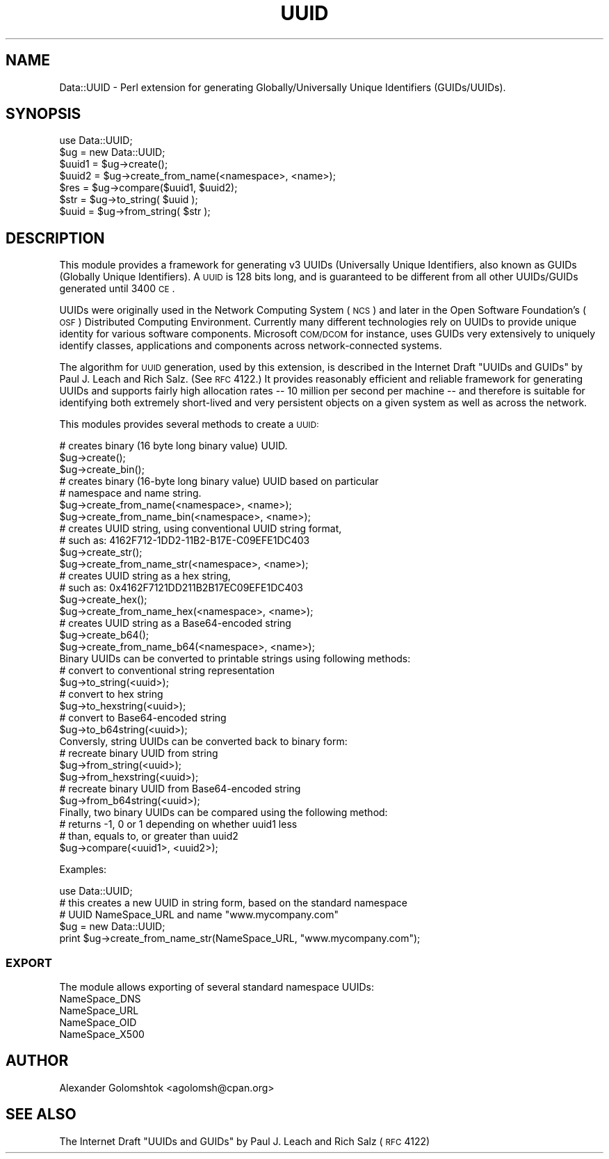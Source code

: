 .\" Automatically generated by Pod::Man 2.22 (Pod::Simple 3.07)
.\"
.\" Standard preamble:
.\" ========================================================================
.de Sp \" Vertical space (when we can't use .PP)
.if t .sp .5v
.if n .sp
..
.de Vb \" Begin verbatim text
.ft CW
.nf
.ne \\$1
..
.de Ve \" End verbatim text
.ft R
.fi
..
.\" Set up some character translations and predefined strings.  \*(-- will
.\" give an unbreakable dash, \*(PI will give pi, \*(L" will give a left
.\" double quote, and \*(R" will give a right double quote.  \*(C+ will
.\" give a nicer C++.  Capital omega is used to do unbreakable dashes and
.\" therefore won't be available.  \*(C` and \*(C' expand to `' in nroff,
.\" nothing in troff, for use with C<>.
.tr \(*W-
.ds C+ C\v'-.1v'\h'-1p'\s-2+\h'-1p'+\s0\v'.1v'\h'-1p'
.ie n \{\
.    ds -- \(*W-
.    ds PI pi
.    if (\n(.H=4u)&(1m=24u) .ds -- \(*W\h'-12u'\(*W\h'-12u'-\" diablo 10 pitch
.    if (\n(.H=4u)&(1m=20u) .ds -- \(*W\h'-12u'\(*W\h'-8u'-\"  diablo 12 pitch
.    ds L" ""
.    ds R" ""
.    ds C` ""
.    ds C' ""
'br\}
.el\{\
.    ds -- \|\(em\|
.    ds PI \(*p
.    ds L" ``
.    ds R" ''
'br\}
.\"
.\" Escape single quotes in literal strings from groff's Unicode transform.
.ie \n(.g .ds Aq \(aq
.el       .ds Aq '
.\"
.\" If the F register is turned on, we'll generate index entries on stderr for
.\" titles (.TH), headers (.SH), subsections (.SS), items (.Ip), and index
.\" entries marked with X<> in POD.  Of course, you'll have to process the
.\" output yourself in some meaningful fashion.
.ie \nF \{\
.    de IX
.    tm Index:\\$1\t\\n%\t"\\$2"
..
.    nr % 0
.    rr F
.\}
.el \{\
.    de IX
..
.\}
.\"
.\" Accent mark definitions (@(#)ms.acc 1.5 88/02/08 SMI; from UCB 4.2).
.\" Fear.  Run.  Save yourself.  No user-serviceable parts.
.    \" fudge factors for nroff and troff
.if n \{\
.    ds #H 0
.    ds #V .8m
.    ds #F .3m
.    ds #[ \f1
.    ds #] \fP
.\}
.if t \{\
.    ds #H ((1u-(\\\\n(.fu%2u))*.13m)
.    ds #V .6m
.    ds #F 0
.    ds #[ \&
.    ds #] \&
.\}
.    \" simple accents for nroff and troff
.if n \{\
.    ds ' \&
.    ds ` \&
.    ds ^ \&
.    ds , \&
.    ds ~ ~
.    ds /
.\}
.if t \{\
.    ds ' \\k:\h'-(\\n(.wu*8/10-\*(#H)'\'\h"|\\n:u"
.    ds ` \\k:\h'-(\\n(.wu*8/10-\*(#H)'\`\h'|\\n:u'
.    ds ^ \\k:\h'-(\\n(.wu*10/11-\*(#H)'^\h'|\\n:u'
.    ds , \\k:\h'-(\\n(.wu*8/10)',\h'|\\n:u'
.    ds ~ \\k:\h'-(\\n(.wu-\*(#H-.1m)'~\h'|\\n:u'
.    ds / \\k:\h'-(\\n(.wu*8/10-\*(#H)'\z\(sl\h'|\\n:u'
.\}
.    \" troff and (daisy-wheel) nroff accents
.ds : \\k:\h'-(\\n(.wu*8/10-\*(#H+.1m+\*(#F)'\v'-\*(#V'\z.\h'.2m+\*(#F'.\h'|\\n:u'\v'\*(#V'
.ds 8 \h'\*(#H'\(*b\h'-\*(#H'
.ds o \\k:\h'-(\\n(.wu+\w'\(de'u-\*(#H)/2u'\v'-.3n'\*(#[\z\(de\v'.3n'\h'|\\n:u'\*(#]
.ds d- \h'\*(#H'\(pd\h'-\w'~'u'\v'-.25m'\f2\(hy\fP\v'.25m'\h'-\*(#H'
.ds D- D\\k:\h'-\w'D'u'\v'-.11m'\z\(hy\v'.11m'\h'|\\n:u'
.ds th \*(#[\v'.3m'\s+1I\s-1\v'-.3m'\h'-(\w'I'u*2/3)'\s-1o\s+1\*(#]
.ds Th \*(#[\s+2I\s-2\h'-\w'I'u*3/5'\v'-.3m'o\v'.3m'\*(#]
.ds ae a\h'-(\w'a'u*4/10)'e
.ds Ae A\h'-(\w'A'u*4/10)'E
.    \" corrections for vroff
.if v .ds ~ \\k:\h'-(\\n(.wu*9/10-\*(#H)'\s-2\u~\d\s+2\h'|\\n:u'
.if v .ds ^ \\k:\h'-(\\n(.wu*10/11-\*(#H)'\v'-.4m'^\v'.4m'\h'|\\n:u'
.    \" for low resolution devices (crt and lpr)
.if \n(.H>23 .if \n(.V>19 \
\{\
.    ds : e
.    ds 8 ss
.    ds o a
.    ds d- d\h'-1'\(ga
.    ds D- D\h'-1'\(hy
.    ds th \o'bp'
.    ds Th \o'LP'
.    ds ae ae
.    ds Ae AE
.\}
.rm #[ #] #H #V #F C
.\" ========================================================================
.\"
.IX Title "UUID 3"
.TH UUID 3 "2010-09-14" "perl v5.10.1" "User Contributed Perl Documentation"
.\" For nroff, turn off justification.  Always turn off hyphenation; it makes
.\" way too many mistakes in technical documents.
.if n .ad l
.nh
.SH "NAME"
Data::UUID \- Perl extension for generating Globally/Universally 
Unique Identifiers (GUIDs/UUIDs).
.SH "SYNOPSIS"
.IX Header "SYNOPSIS"
.Vb 1
\&  use Data::UUID;
\&  
\&  $ug    = new Data::UUID;
\&  $uuid1 = $ug\->create();
\&  $uuid2 = $ug\->create_from_name(<namespace>, <name>);
\&
\&  $res   = $ug\->compare($uuid1, $uuid2);
\&
\&  $str   = $ug\->to_string( $uuid );
\&  $uuid  = $ug\->from_string( $str );
.Ve
.SH "DESCRIPTION"
.IX Header "DESCRIPTION"
This module provides a framework for generating v3 UUIDs (Universally Unique
Identifiers, also known as GUIDs (Globally Unique Identifiers). A \s-1UUID\s0 is 128
bits long, and is guaranteed to be different from all other UUIDs/GUIDs
generated until 3400 \s-1CE\s0.
.PP
UUIDs were originally used in the Network Computing System (\s-1NCS\s0) and later in
the Open Software Foundation's (\s-1OSF\s0) Distributed Computing Environment.
Currently many different technologies rely on UUIDs to provide unique identity
for various software components. Microsoft \s-1COM/DCOM\s0 for instance, uses GUIDs
very extensively to uniquely identify classes, applications and components
across network-connected systems.
.PP
The algorithm for \s-1UUID\s0 generation, used by this extension, is described in the
Internet Draft \*(L"UUIDs and GUIDs\*(R" by Paul J. Leach and Rich Salz.  (See \s-1RFC\s0
4122.)  It provides reasonably efficient and reliable framework for generating
UUIDs and supports fairly high allocation rates \*(-- 10 million per second per
machine \*(-- and therefore is suitable for identifying both extremely short-lived
and very persistent objects on a given system as well as across the network.
.PP
This modules provides several methods to create a \s-1UUID:\s0
.PP
.Vb 3
\&   # creates binary (16 byte long binary value) UUID.
\&   $ug\->create();
\&   $ug\->create_bin();
\&
\&   # creates binary (16\-byte long binary value) UUID based on particular
\&   # namespace and name string.
\&   $ug\->create_from_name(<namespace>, <name>);
\&   $ug\->create_from_name_bin(<namespace>, <name>);
\&
\&   # creates UUID string, using conventional UUID string format,
\&   # such as: 4162F712\-1DD2\-11B2\-B17E\-C09EFE1DC403
\&   $ug\->create_str();
\&   $ug\->create_from_name_str(<namespace>, <name>);
\&
\&   # creates UUID string as a hex string,
\&   # such as: 0x4162F7121DD211B2B17EC09EFE1DC403
\&   $ug\->create_hex();
\&   $ug\->create_from_name_hex(<namespace>, <name>);
\&
\&   # creates UUID string as a Base64\-encoded string
\&   $ug\->create_b64();
\&   $ug\->create_from_name_b64(<namespace>, <name>);
\&
\&   Binary UUIDs can be converted to printable strings using following methods:
\&
\&   # convert to conventional string representation
\&   $ug\->to_string(<uuid>);
\&
\&   # convert to hex string
\&   $ug\->to_hexstring(<uuid>);
\&
\&   # convert to Base64\-encoded string
\&   $ug\->to_b64string(<uuid>);
\&
\&   Conversly, string UUIDs can be converted back to binary form:
\&
\&   # recreate binary UUID from string
\&   $ug\->from_string(<uuid>);
\&   $ug\->from_hexstring(<uuid>);
\&
\&   # recreate binary UUID from Base64\-encoded string
\&   $ug\->from_b64string(<uuid>);
\&
\&   Finally, two binary UUIDs can be compared using the following method:
\&
\&   # returns \-1, 0 or 1 depending on whether uuid1 less
\&   # than, equals to, or greater than uuid2
\&   $ug\->compare(<uuid1>, <uuid2>);
.Ve
.PP
Examples:
.PP
.Vb 1
\&   use Data::UUID;
\&
\&   # this creates a new UUID in string form, based on the standard namespace
\&   # UUID NameSpace_URL and name "www.mycompany.com"
\&
\&   $ug = new Data::UUID;
\&   print $ug\->create_from_name_str(NameSpace_URL, "www.mycompany.com");
.Ve
.SS "\s-1EXPORT\s0"
.IX Subsection "EXPORT"
The module allows exporting of several standard namespace UUIDs:
.IP "NameSpace_DNS" 4
.IX Item "NameSpace_DNS"
.PD 0
.IP "NameSpace_URL" 4
.IX Item "NameSpace_URL"
.IP "NameSpace_OID" 4
.IX Item "NameSpace_OID"
.IP "NameSpace_X500" 4
.IX Item "NameSpace_X500"
.PD
.SH "AUTHOR"
.IX Header "AUTHOR"
Alexander Golomshtok <agolomsh@cpan.org>
.SH "SEE ALSO"
.IX Header "SEE ALSO"
The Internet Draft \*(L"UUIDs and GUIDs\*(R" by Paul J. Leach and Rich Salz (\s-1RFC\s0 4122)
